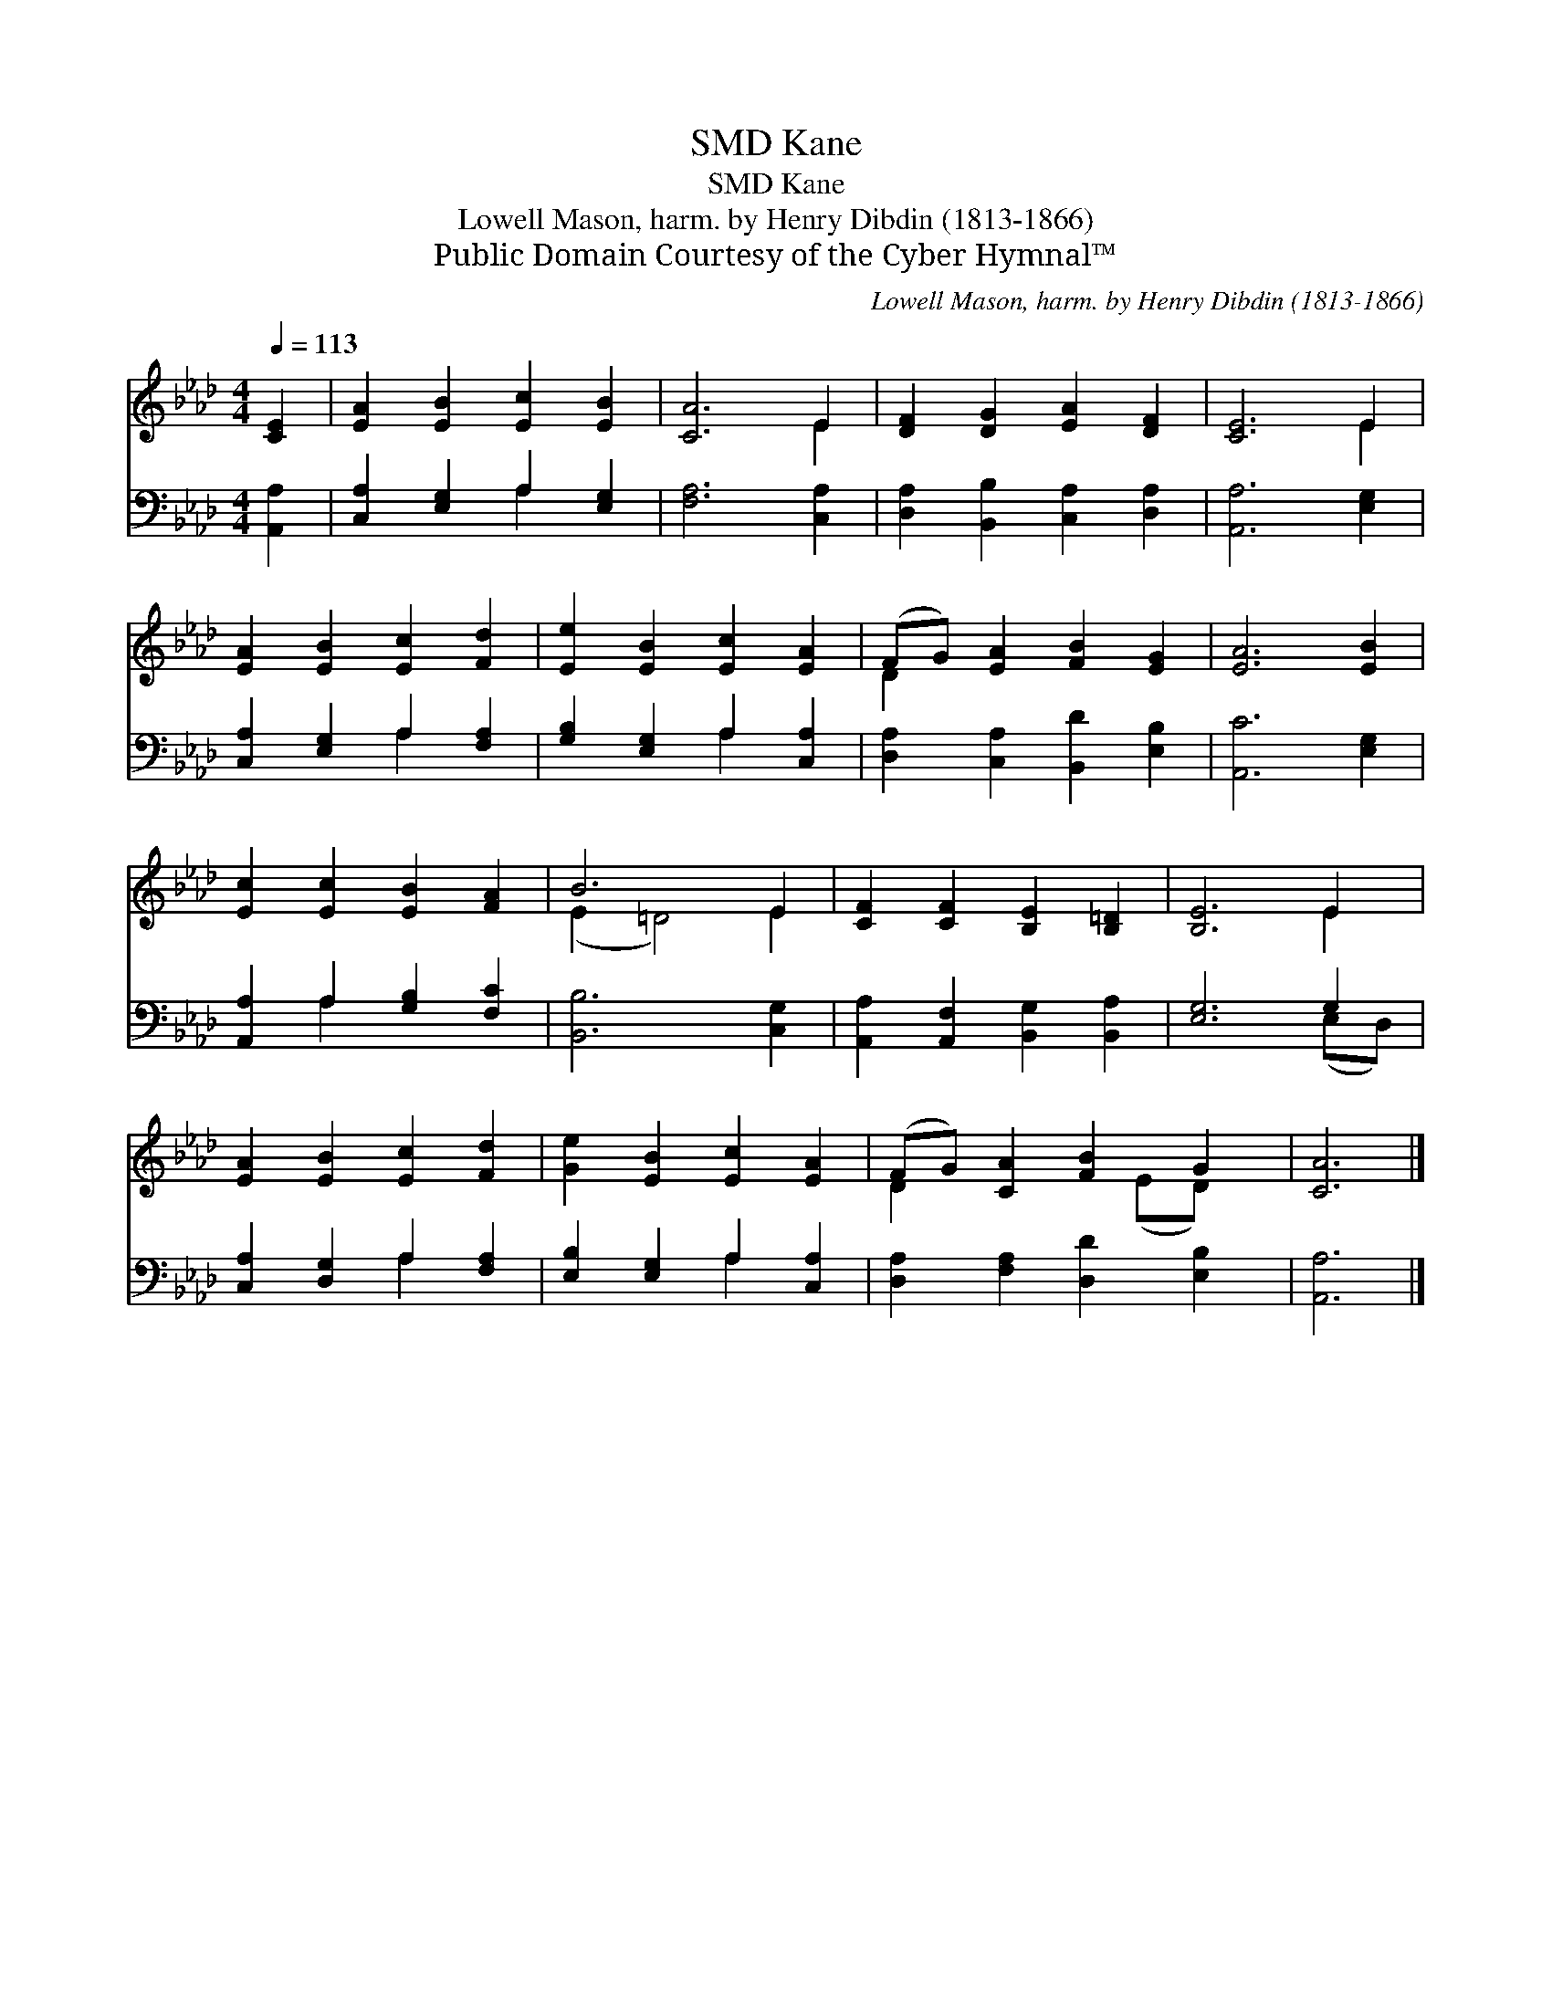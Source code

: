 X:1
T:Kane, SMD
T:Kane, SMD
T:Lowell Mason, harm. by Henry Dibdin (1813-1866)
T:Public Domain Courtesy of the Cyber Hymnal™
C:Lowell Mason, harm. by Henry Dibdin (1813-1866)
Z:Public Domain
Z:Courtesy of the Cyber Hymnal™
%%score ( 1 2 ) ( 3 4 )
L:1/8
Q:1/4=113
M:4/4
K:Ab
V:1 treble 
V:2 treble 
V:3 bass 
V:4 bass 
V:1
 [CE]2 | [EA]2 [EB]2 [Ec]2 [EB]2 | [CA]6 E2 | [DF]2 [DG]2 [EA]2 [DF]2 | [CE]6 E2 | %5
 [EA]2 [EB]2 [Ec]2 [Fd]2 | [Ee]2 [EB]2 [Ec]2 [EA]2 | (FG) [EA]2 [FB]2 [EG]2 | [EA]6 [EB]2 | %9
 [Ec]2 [Ec]2 [EB]2 [FA]2 | B6 E2 | [CF]2 [CF]2 [B,E]2 [B,=D]2 | [B,E]6 E2 | %13
 [EA]2 [EB]2 [Ec]2 [Fd]2 | [Ge]2 [EB]2 [Ec]2 [EA]2 | (FG) [CA]2 [FB]2 G2 | [CA]6 |] %17
V:2
 x2 | x8 | x6 E2 | x8 | x6 E2 | x8 | x8 | D2 x6 | x8 | x8 | (E2 =D4) E2 | x8 | x6 E2 | x8 | x8 | %15
 D2 x3 (ED) x | x6 |] %17
V:3
 [A,,A,]2 | [C,A,]2 [E,G,]2 A,2 [E,G,]2 | [F,A,]6 [C,A,]2 | [D,A,]2 [B,,B,]2 [C,A,]2 [D,A,]2 | %4
 [A,,A,]6 [E,G,]2 | [C,A,]2 [E,G,]2 A,2 [F,A,]2 | [G,B,]2 [E,G,]2 A,2 [C,A,]2 | %7
 [D,A,]2 [C,A,]2 [B,,D]2 [E,B,]2 | [A,,C]6 [E,G,]2 | [A,,A,]2 A,2 [G,B,]2 [F,C]2 | %10
 [B,,B,]6 [C,G,]2 | [A,,A,]2 [A,,F,]2 [B,,G,]2 [B,,A,]2 | [E,G,]6 G,2 | %13
 [C,A,]2 [D,G,]2 A,2 [F,A,]2 | [E,B,]2 [E,G,]2 A,2 [C,A,]2 | [D,A,]2 [F,A,]2 [D,D]2 [E,B,]2 | %16
 [A,,A,]6 |] %17
V:4
 x2 | x4 A,2 x2 | x8 | x8 | x8 | x4 A,2 x2 | x4 A,2 x2 | x8 | x8 | x2 A,2 x4 | x8 | x8 | %12
 x6 (E,D,) | x4 A,2 x2 | x4 A,2 x2 | x8 | x6 |] %17

